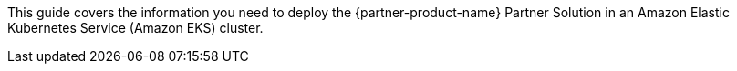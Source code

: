 This guide covers the information you need to deploy the {partner-product-name} Partner Solution in an Amazon Elastic Kubernetes Service (Amazon EKS) cluster.